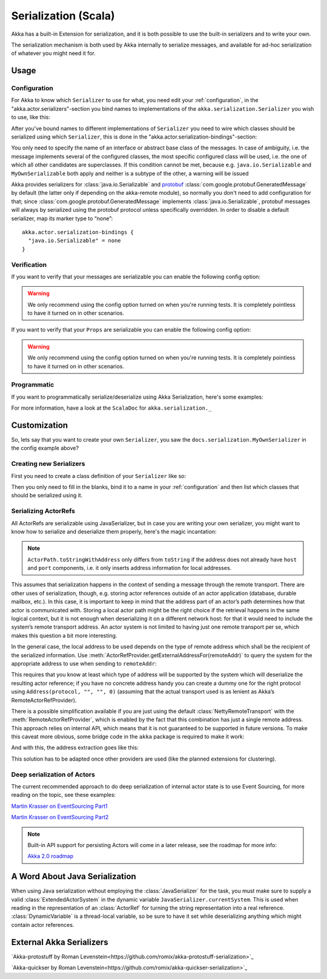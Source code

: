 
.. _serialization-scala:

######################
 Serialization (Scala)
######################

Akka has a built-in Extension for serialization,
and it is both possible to use the built-in serializers and to write your own.

The serialization mechanism is both used by Akka internally to serialize messages,
and available for ad-hoc serialization of whatever you might need it for.

Usage
=====

Configuration
-------------

For Akka to know which ``Serializer`` to use for what, you need edit your :ref:`configuration`,
in the "akka.actor.serializers"-section you bind names to implementations of the ``akka.serialization.Serializer``
you wish to use, like this:

.. includecode:: code/docs/serialization/SerializationDocSpec.scala#serialize-serializers-config

After you've bound names to different implementations of ``Serializer`` you need to wire which classes
should be serialized using which ``Serializer``, this is done in the "akka.actor.serialization-bindings"-section:

.. includecode:: code/docs/serialization/SerializationDocSpec.scala#serialization-bindings-config

You only need to specify the name of an interface or abstract base class of the
messages. In case of ambiguity, i.e. the message implements several of the
configured classes, the most specific configured class will be used, i.e. the
one of which all other candidates are superclasses. If this condition cannot be
met, because e.g. ``java.io.Serializable`` and ``MyOwnSerializable`` both apply
and neither is a subtype of the other, a warning will be issued

Akka provides serializers for :class:`java.io.Serializable` and `protobuf
<http://code.google.com/p/protobuf/>`_
:class:`com.google.protobuf.GeneratedMessage` by default (the latter only if
depending on the akka-remote module), so normally you don't need to add
configuration for that; since :class:`com.google.protobuf.GeneratedMessage`
implements :class:`java.io.Serializable`, protobuf messages will always by
serialized using the protobuf protocol unless specifically overridden. In order
to disable a default serializer, map its marker type to “none”::

  akka.actor.serialization-bindings {
    "java.io.Serializable" = none
  }

Verification
------------

If you want to verify that your messages are serializable you can enable the following config option:

.. includecode:: code/docs/serialization/SerializationDocSpec.scala#serialize-messages-config

.. warning::

   We only recommend using the config option turned on when you're running tests.
   It is completely pointless to have it turned on in other scenarios.

If you want to verify that your ``Props`` are serializable you can enable the following config option:

.. includecode:: code/docs/serialization/SerializationDocSpec.scala#serialize-creators-config

.. warning::

   We only recommend using the config option turned on when you're running tests.
   It is completely pointless to have it turned on in other scenarios.

Programmatic
------------

If you want to programmatically serialize/deserialize using Akka Serialization,
here's some examples:

.. includecode:: code/docs/serialization/SerializationDocSpec.scala
   :include: imports,programmatic

For more information, have a look at the ``ScalaDoc`` for ``akka.serialization._``

Customization
=============

So, lets say that you want to create your own ``Serializer``,
you saw the ``docs.serialization.MyOwnSerializer`` in the config example above?

Creating new Serializers
------------------------

First you need to create a class definition of your ``Serializer`` like so:

.. includecode:: code/docs/serialization/SerializationDocSpec.scala
   :include: imports,my-own-serializer
   :exclude: ...

Then you only need to fill in the blanks, bind it to a name in your :ref:`configuration` and then
list which classes that should be serialized using it.

Serializing ActorRefs
---------------------

All ActorRefs are serializable using JavaSerializer, but in case you are writing your own serializer,
you might want to know how to serialize and deserialize them properly, here's the magic incantation:

.. includecode:: code/docs/serialization/SerializationDocSpec.scala
   :include: imports,actorref-serializer

.. note::
  
  ``ActorPath.toStringWithAddress`` only differs from ``toString`` if the
  address does not already have ``host`` and ``port`` components, i.e. it only
  inserts address information for local addresses.

This assumes that serialization happens in the context of sending a message
through the remote transport. There are other uses of serialization, though,
e.g. storing actor references outside of an actor application (database,
durable mailbox, etc.). In this case, it is important to keep in mind that the
address part of an actor’s path determines how that actor is communicated with.
Storing a local actor path might be the right choice if the retrieval happens
in the same logical context, but it is not enough when deserializing it on a
different network host: for that it would need to include the system’s remote
transport address. An actor system is not limited to having just one remote
transport per se, which makes this question a bit more interesting.

In the general case, the local address to be used depends on the type of remote
address which shall be the recipient of the serialized information. Use
:meth:`ActorRefProvider.getExternalAddressFor(remoteAddr)` to query the system
for the appropriate address to use when sending to ``remoteAddr``:

.. includecode:: code/docs/serialization/SerializationDocSpec.scala
   :include: external-address

This requires that you know at least which type of address will be supported by
the system which will deserialize the resulting actor reference; if you have no
concrete address handy you can create a dummy one for the right protocol using
``Address(protocol, "", "", 0)`` (assuming that the actual transport used is as
lenient as Akka’s RemoteActorRefProvider).

There is a possible simplification available if you are just using the default
:class:`NettyRemoteTransport` with the :meth:`RemoteActorRefProvider`, which is
enabled by the fact that this combination has just a single remote address.
This approach relies on internal API, which means that it is not guaranteed to
be supported in future versions. To make this caveat more obvious, some bridge
code in the ``akka`` package is required to make it work:

.. includecode:: code/docs/serialization/SerializationDocSpec.scala
   :include: extract-transport

And with this, the address extraction goes like this:

.. includecode:: code/docs/serialization/SerializationDocSpec.scala
   :include: external-address-default

This solution has to be adapted once other providers are used (like the planned
extensions for clustering).

Deep serialization of Actors
----------------------------

The current recommended approach to do deep serialization of internal actor state is to use Event Sourcing,
for more reading on the topic, see these examples:

`Martin Krasser on EventSourcing Part1 <http://krasserm.blogspot.com/2011/11/building-event-sourced-web-application.html>`_

`Martin Krasser on EventSourcing Part2 <http://krasserm.blogspot.com/2012/01/building-event-sourced-web-application.html>`_


.. note::

    Built-in API support for persisting Actors will come in a later release, see the roadmap for more info:

    `Akka 2.0 roadmap <https://docs.google.com/a/typesafe.com/document/d/18W9-fKs55wiFNjXL9q50PYOnR7-nnsImzJqHOPPbM4E>`_

A Word About Java Serialization
===============================

When using Java serialization without employing the :class:`JavaSerializer` for
the task, you must make sure to supply a valid :class:`ExtendedActorSystem` in
the dynamic variable ``JavaSerializer.currentSystem``. This is used when
reading in the representation of an :class:`ActorRef` for turning the string
representation into a real reference. :class:`DynamicVariable` is a
thread-local variable, so be sure to have it set while deserializing anything
which might contain actor references.


External Akka Serializers
=========================

`Akka-protostuff by Roman Levenstein<https://github.com/romix/akka-protostuff-serialization>`_


`Akka-quickser by Roman Levenstein<https://github.com/romix/akka-quickser-serialization>`_
